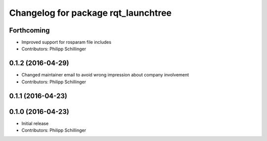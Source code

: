 ^^^^^^^^^^^^^^^^^^^^^^^^^^^^^^^^^^^^
Changelog for package rqt_launchtree
^^^^^^^^^^^^^^^^^^^^^^^^^^^^^^^^^^^^

Forthcoming
-----------
* Improved support for rosparam file includes
* Contributors: Philipp Schillinger

0.1.2 (2016-04-29)
------------------
* Changed maintainer email to avoid wrong impression about company involvement
* Contributors: Philipp Schillinger

0.1.1 (2016-04-23)
------------------

0.1.0 (2016-04-23)
------------------
* Initial release
* Contributors: Philipp Schillinger
